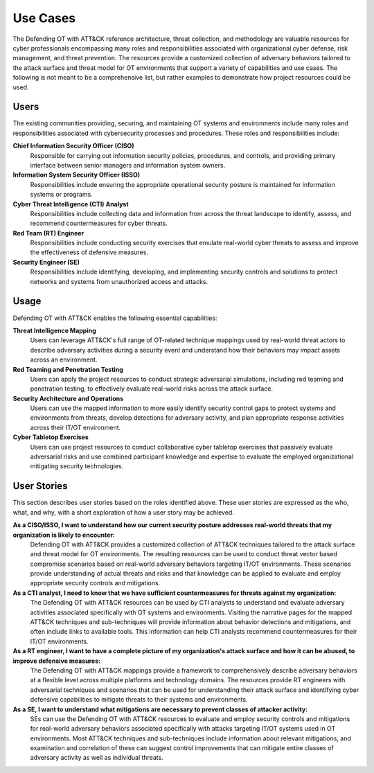 Use Cases
=========

The Defending OT with ATT&CK reference architecture, threat collection, and methodology are 
valuable resources for cyber professionals encompassing many roles and responsibilities 
associated with organizational cyber defense, risk management, and threat prevention. The 
resources provide a customized collection of adversary behaviors tailored to the attack surface 
and threat model for OT environments that support a variety of capabilities and use cases. The 
following is not meant to be a comprehensive list, but rather examples to demonstrate how project 
resources could be used.

Users
-----

The existing communities providing, securing, and maintaining OT systems and 
environments include many roles and responsibilities associated with cybersecurity 
processes and procedures. These roles and responsibilities include:

**Chief Information Security Officer (CISO)**
     Responsible for carrying out information security policies, procedures, and controls, 
     and providing primary interface between senior managers and information system owners.
     
**Information System Security Officer (ISSO)**
     Responsibilities include ensuring the appropriate operational security posture 
     is maintained for information systems or programs.

**Cyber Threat Intelligence (CTI) Analyst**
     Responsibilities include collecting data and information from across the threat 
     landscape to identify, assess, and recommend countermeasures for cyber threats.
     
**Red Team (RT) Engineer**
     Responsibilities include conducting security exercises that emulate real-world 
     cyber threats to assess and improve the effectiveness of defensive measures.

**Security Engineer (SE)**
     Responsibilities include identifying, developing, and implementing security controls 
     and solutions to protect networks and systems from unauthorized access and attacks.
     
Usage
-----

Defending OT with ATT&CK enables the following essential capabilities:

**Threat Intelligence Mapping**
     Users can leverage ATT&CK's full range of OT-related technique mappings used by 
     real-world threat actors to describe adversary activities during a security event 
     and understand how their behaviors may impact assets across an environment.

**Red Teaming and Penetration Testing** 
     Users can apply the project resources to conduct strategic adversarial simulations, 
     including red teaming and penetration testing, to effectively evaluate real-world 
     risks across the attack surface.

**Security Architecture and Operations** 
     Users can use the mapped information to more easily identify security control gaps 
     to protect systems and environments from threats, develop detections for adversary 
     activity, and plan appropriate response activities across their IT/OT environment.

**Cyber Tabletop Exercises** 
     Users can use project resources to conduct collaborative cyber tabletop exercises 
     that passively evaluate adversarial risks and use combined participant knowledge and 
     expertise to evaluate the employed organizational mitigating security technologies.

User Stories
------------

This section describes user stories based on the roles identified above. These user stories 
are expressed as the who, what, and why, with a short exploration of how a user story may be 
achieved.

**As a CISO/ISSO, I want to understand how our current security posture addresses real-world threats that my organization is likely to encounter:**
     Defending OT with ATT&CK provides a customized collection of ATT&CK techniques tailored 
     to the attack surface and threat model for OT environments. The resulting resources can 
     be used to conduct threat vector based compromise scenarios based on real-world adversary 
     behaviors targeting IT/OT environments. These scenarios provide understanding of actual 
     threats and risks and that knowledge can be applied to evaluate and employ appropriate 
     security controls and mitigations.

**As a CTI analyst, I need to know that we have sufficient countermeasures for threats against my organization:**
     The Defending OT with ATT&CK resources can be used by CTI analysts to understand and 
     evaluate adversary activities associated specifically with OT systems and environments. 
     Visiting the narrative pages for the mapped ATT&CK techniques and sub-techniques will 
     provide information about behavior detections and mitigations, and often include links 
     to available tools. This information can help CTI analysts recommend countermeasures 
     for their IT/OT environments.

**As a RT engineer, I want to have a complete picture of my organization's attack surface and how it can be abused, to improve defensive measures:**
     The Defending OT with ATT&CK mappings provide a framework to comprehensively describe 
     adversary behaviors at a flexible level across multiple platforms and technology domains. 
     The resources provide RT engineers with adversarial techniques and scenarios that can be 
     used for understanding their attack surface and identifying cyber defensive capabilities 
     to mitigate threats to their systems and environments.
     
**As a SE, I want to understand what mitigations are necessary to prevent classes of attacker activity:**
     SEs can use the Defending OT with ATT&CK resources to evaluate and employ security controls 
     and mitigations for real-world adversary behaviors associated specifically with attacks targeting 
     IT/OT systems used in OT environments. Most ATT&CK techniques and sub-techniques include information about 
     relevant mitigations, and examination and correlation of these can suggest control improvements 
     that can mitigate entire classes of adversary activity as well as individual threats.